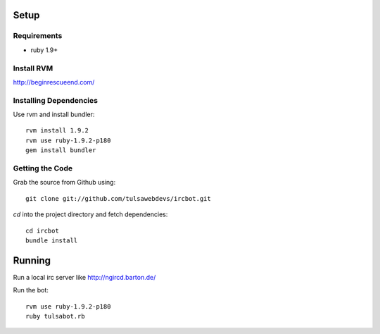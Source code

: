=====
Setup
=====

Requirements
============
* ruby 1.9+

Install RVM
===========

http://beginrescueend.com/

Installing Dependencies
=======================

Use rvm and install bundler::

    rvm install 1.9.2
    rvm use ruby-1.9.2-p180
    gem install bundler

Getting the Code
================

Grab the source from Github using::

    git clone git://github.com/tulsawebdevs/ircbot.git

`cd` into the project directory and fetch dependencies::

    cd ircbot
    bundle install

=======
Running
=======

Run a local irc server like http://ngircd.barton.de/

Run the bot::

    rvm use ruby-1.9.2-p180
    ruby tulsabot.rb
